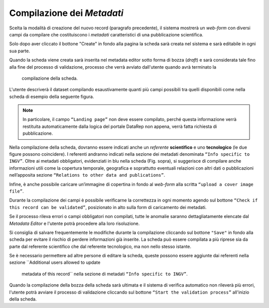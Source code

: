 Compilazione dei *Metadati*
---------------------------

Scelta la modalità di creazione del nuovo record (paragrafo precedente), il
sistema mostrerà un *web-form* con diversi campi da compilare che costituiscono
i *metadati* caratteristici di una pubblicazione scientifica.

Solo dopo aver cliccato il bottone "Create" in fondo alla pagina la scheda sarà
creata nel sistema e sarà editabile in ogni sua parte.

Quando la scheda viene creata sarà inserita nel metadata editor sotto forma di
bozza (*draft*) e sarà considerata tale fino alla fine del processo di
validazione, processo che verrà avviato dall'utente quando avrà terminato la
 compilazione della scheda.

L'utente descriverà il dataset compilando esaustivamente quanti più campi
possibili tra quelli disponibili come nella scheda di esempio della seguente
figura.

.. image:: assets/pictures/6.png
   :align: center

.. note::

 In particolare, il campo ``“Landing page”`` non deve essere compilato, perché
 questa informazione verrà restituita automaticamente dalla logica del portale
 DataRep non appena, verrà fatta richiesta di pubblicazione.

Nella compilazione della scheda, dovranno essere indicati anche un *referente*
**scientifico** e uno **tecnologico** (le due figure possono coincidere). I
referenti andranno indicati nella sezione dei metadati denominata ``“Info
specific to INGV”``. Oltre ai metadati obbligatori, evidenziati in blu nella
scheda (Fig. sopra), si suggerisce di compilare anche informazioni utili come la
copertura temporale, geografica e soprattutto eventuali relazioni con altri dati
o pubblicazioni nell’apposita sezione ``“Relations to other data and
publications”``.

Infine, è anche possibile caricare un’immagine di copertina in fondo al
*web-form* alla scritta ``“upload a cover image file”``.

.. image:: assets/pictures/16.png
   :align: center

Durante la compilazione dei campi è possibile verificarne la correttezza in ogni
momento agendo sul bottone ``“Check if this record can be validated”``,
posizionato in alto sulla form di caricamento dei metadati.

.. image:: assets/pictures/12.png
   :align: center

Se il processo rileva errori o campi obbligatori non compilati, tutte le anomalie
saranno dettagliatamente elencate dal *Metadata Editor* e l'utente potrà procedere
alla loro risoluzione.

.. image:: assets/pictures/13.png
   :width: 600
   :align: center

Si consiglia di salvare frequentemente le modifiche durante la compilazione
cliccando sul bottone ``"Save"`` in fondo alla scheda per evitare il rischio di
perdere informazioni già inserite. La scheda può essere compilata a più riprese
sia da parte dal referente scientifico che dal referente tecnologico, ma non
nello stesso istante.

Se è necessario permettere ad altre persone di editare la scheda, queste possono
essere aggiunte dai referenti nella sezione ``Additional users allowed to update
 metadata of this record`` nella sezione di metadati ``“Info specific to INGV”``.

Quando la compilazione della bozza della scheda sarà ultimata e il sistema di
verifica automatico non rileverà più errori, l'utente potrà avviare il processo
di validazione cliccando sul bottone ``“Start the validation process”``
all'inizio della scheda.
